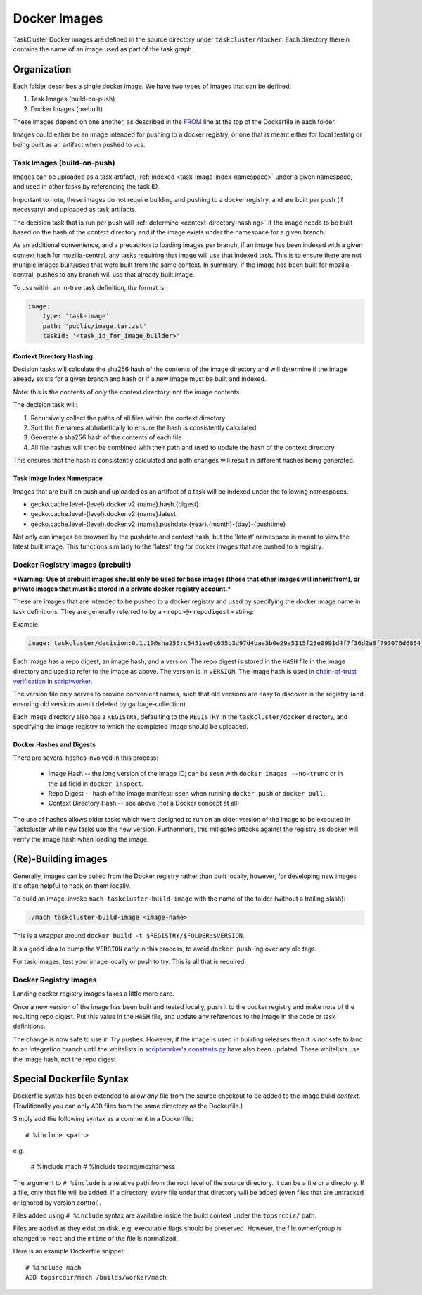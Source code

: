 .. taskcluster_dockerimages:

=============
Docker Images
=============

TaskCluster Docker images are defined in the source directory under
``taskcluster/docker``. Each directory therein contains the name of an
image used as part of the task graph.

Organization
------------

Each folder describes a single docker image.  We have two types of images that can be defined:

1. Task Images (build-on-push)
2. Docker Images (prebuilt)

These images depend on one another, as described in the `FROM
<https://docs.docker.com/v1.8/reference/builder/#from>`_ line at the top of the
Dockerfile in each folder.

Images could either be an image intended for pushing to a docker registry, or
one that is meant either for local testing or being built as an artifact when
pushed to vcs.

Task Images (build-on-push)
:::::::::::::::::::::::::::

Images can be uploaded as a task artifact, :ref:`indexed <task-image-index-namespace>` under
a given namespace, and used in other tasks by referencing the task ID.

Important to note, these images do not require building and pushing to a docker registry, and are
built per push (if necessary) and uploaded as task artifacts.

The decision task that is run per push will :ref:`determine <context-directory-hashing>`
if the image needs to be built based on the hash of the context directory and if the image
exists under the namespace for a given branch.

As an additional convenience, and a precaution to loading images per branch, if an image
has been indexed with a given context hash for mozilla-central, any tasks requiring that image
will use that indexed task.  This is to ensure there are not multiple images built/used
that were built from the same context. In summary, if the image has been built for mozilla-central,
pushes to any branch will use that already built image.

To use within an in-tree task definition, the format is:

.. code-block:: yaml

    image:
        type: 'task-image'
        path: 'public/image.tar.zst'
        taskId: '<task_id_for_image_builder>'

.. _context-directory-hashing:

Context Directory Hashing
.........................

Decision tasks will calculate the sha256 hash of the contents of the image
directory and will determine if the image already exists for a given branch and hash
or if a new image must be built and indexed.

Note: this is the contents of *only* the context directory, not the
image contents.

The decision task will:

1. Recursively collect the paths of all files within the context directory
2. Sort the filenames alphabetically to ensure the hash is consistently calculated
3. Generate a sha256 hash of the contents of each file
4. All file hashes will then be combined with their path and used to update the
   hash of the context directory

This ensures that the hash is consistently calculated and path changes will result
in different hashes being generated.

.. _task-image-index-namespace:

Task Image Index Namespace
..........................

Images that are built on push and uploaded as an artifact of a task will be indexed under the
following namespaces.

* gecko.cache.level-{level}.docker.v2.{name}.hash.{digest}
* gecko.cache.level-{level}.docker.v2.{name}.latest
* gecko.cache.level-{level}.docker.v2.{name}.pushdate.{year}.{month}-{day}-{pushtime}

Not only can images be browsed by the pushdate and context hash, but the 'latest' namespace
is meant to view the latest built image.  This functions similarly to the 'latest' tag
for docker images that are pushed to a registry.

Docker Registry Images (prebuilt)
:::::::::::::::::::::::::::::::::

***Warning: Use of prebuilt images should only be used for base images (those that other images
will inherit from), or private images that must be stored in a private docker registry account.***

These are images that are intended to be pushed to a docker registry and used
by specifying the docker image name in task definitions.  They are generally
referred to by a ``<repo>@<repodigest>`` string:

Example:

.. code-block:: none

    image: taskcluster/decision:0.1.10@sha256:c5451ee6c655b3d97d4baa3b0e29a5115f23e0991d4f7f36d2a8f793076d6854

Each image has a repo digest, an image hash, and a version. The repo digest is
stored in the ``HASH`` file in the image directory  and used to refer to the
image as above.  The version is in ``VERSION``.  The image hash is used in
`chain-of-trust verification <https://scriptworker.readthedocs.io/en/latest/chain_of_trust.html>`_
in `scriptworker <https://github.com/mozilla-releng/scriptworker>`_.

The version file only serves to provide convenient names, such that old
versions are easy to discover in the registry (and ensuring old versions aren't
deleted by garbage-collection).

Each image directory also has a ``REGISTRY``, defaulting to the ``REGISTRY`` in
the ``taskcluster/docker`` directory, and specifying the image registry to
which the completed image should be uploaded.

Docker Hashes and Digests
.........................

There are several hashes involved in this process:

 * Image Hash -- the long version of the image ID; can be seen with
   ``docker images --no-trunc`` or in the ``Id`` field in ``docker inspect``.

 * Repo Digest -- hash of the image manifest; seen when running ``docker
   push`` or ``docker pull``.

 * Context Directory Hash -- see above (not a Docker concept at all)

The use of hashes allows older tasks which were designed to run on an older
version of the image to be executed in Taskcluster while new tasks use the new
version.  Furthermore, this mitigates attacks against the registry as docker
will verify the image hash when loading the image.

(Re)-Building images
--------------------

Generally, images can be pulled from the Docker registry rather than built
locally, however, for developing new images it's often helpful to hack on them
locally.

To build an image, invoke ``mach taskcluster-build-image`` with the name of the
folder (without a trailing slash):

.. code-block:: none

    ./mach taskcluster-build-image <image-name>

This is a wrapper around ``docker build -t $REGISTRY/$FOLDER:$VERSION``.

It's a good idea to bump the ``VERSION`` early in this process, to avoid
``docker push``-ing  over any old tags.

For task images, test your image locally or push to try. This is all that is
required.

Docker Registry Images
::::::::::::::::::::::

Landing docker registry images takes a little more care.

Once a new version of the image has been built and tested locally, push it to
the docker registry and make note of the resulting repo digest.  Put this value
in the ``HASH`` file, and update any references to the image in the code or
task definitions.

The change is now safe to use in Try pushes.  However, if the image is used in
building releases then it is *not* safe to land to an integration branch until
the whitelists in `scriptworker's constants.py
<https://github.com/mozilla-releng/scriptworker/blob/master/scriptworker/constants.py>`_
have also been updated. These whitelists use the image hash, not the repo
digest.

Special Dockerfile Syntax
-------------------------

Dockerfile syntax has been extended to allow *any* file from the
source checkout to be added to the image build *context*. (Traditionally
you can only ``ADD`` files from the same directory as the Dockerfile.)

Simply add the following syntax as a comment in a Dockerfile::

   # %include <path>

e.g.

   # %include mach
   # %include testing/mozharness

The argument to ``# %include`` is a relative path from the root level of
the source directory. It can be a file or a directory. If a file, only that
file will be added. If a directory, every file under that directory will be
added (even files that are untracked or ignored by version control).

Files added using ``# %include`` syntax are available inside the build
context under the ``topsrcdir/`` path.

Files are added as they exist on disk. e.g. executable flags should be
preserved. However, the file owner/group is changed to ``root`` and the
``mtime`` of the file is normalized.

Here is an example Dockerfile snippet::

   # %include mach
   ADD topsrcdir/mach /builds/worker/mach
